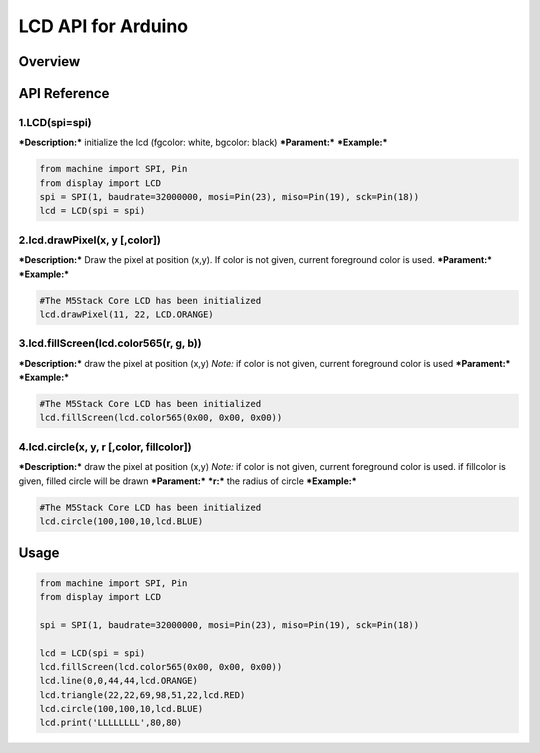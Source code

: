 LCD API for Arduino
-------------------

Overview
~~~~~~~~

API Reference
~~~~~~~~~~~~~

1.LCD(spi=spi)
^^^^^^^^^^^^^^

***Description:*** initialize the lcd (fgcolor: white, bgcolor: black)
***Parament:*** ***Example:***

.. code:: python

    from machine import SPI, Pin
    from display import LCD
    spi = SPI(1, baudrate=32000000, mosi=Pin(23), miso=Pin(19), sck=Pin(18))
    lcd = LCD(spi = spi)

2.lcd.drawPixel(x, y [,color])
^^^^^^^^^^^^^^^^^^^^^^^^^^^^^^

***Description:*** Draw the pixel at position (x,y). If color is not
given, current foreground color is used. ***Parament:*** ***Example:***

.. code:: python

    #The M5Stack Core LCD has been initialized
    lcd.drawPixel(11, 22, LCD.ORANGE)

3.lcd.fillScreen(lcd.color565(r, g, b))
^^^^^^^^^^^^^^^^^^^^^^^^^^^^^^^^^^^^^^^

***Description:*** draw the pixel at position (x,y) *Note:* if color is
not given, current foreground color is used ***Parament:***
***Example:***

.. code:: python

    #The M5Stack Core LCD has been initialized
    lcd.fillScreen(lcd.color565(0x00, 0x00, 0x00))

4.lcd.circle(x, y, r [,color, fillcolor])
^^^^^^^^^^^^^^^^^^^^^^^^^^^^^^^^^^^^^^^^^

***Description:*** draw the pixel at position (x,y) *Note:* if color is
not given, current foreground color is used. if fillcolor is given,
filled circle will be drawn ***Parament:*** ***r:*** the radius of
circle ***Example:***

.. code:: python

    #The M5Stack Core LCD has been initialized
    lcd.circle(100,100,10,lcd.BLUE)

Usage
~~~~~

.. code:: python

    from machine import SPI, Pin
    from display import LCD

    spi = SPI(1, baudrate=32000000, mosi=Pin(23), miso=Pin(19), sck=Pin(18))

    lcd = LCD(spi = spi)
    lcd.fillScreen(lcd.color565(0x00, 0x00, 0x00))
    lcd.line(0,0,44,44,lcd.ORANGE)
    lcd.triangle(22,22,69,98,51,22,lcd.RED)
    lcd.circle(100,100,10,lcd.BLUE)
    lcd.print('LLLLLLLL',80,80)

